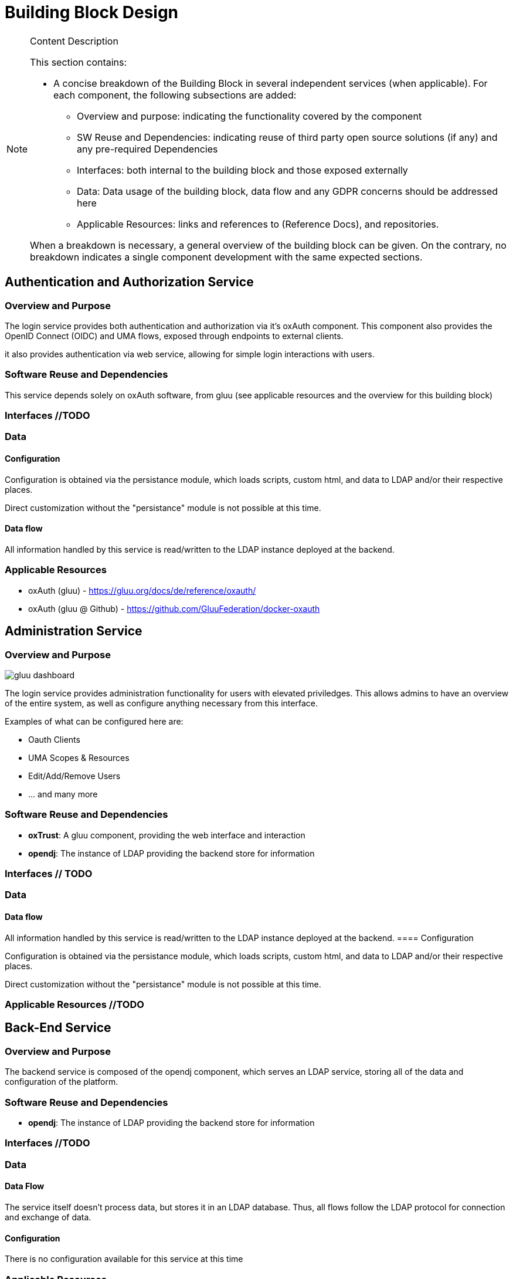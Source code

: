 [[mainComponents]]
= Building Block Design

[NOTE]
.Content Description
================================
This section contains:

* A concise breakdown of the Building Block in several independent services (when applicable). For each component, the following subsections are added:
** Overview and purpose: indicating the functionality covered by the component
** SW Reuse and Dependencies: indicating reuse of third party open source solutions (if any) and any pre-required Dependencies
** Interfaces: both internal to the building block and those exposed externally
** Data: Data usage of the building block, data flow and any GDPR concerns should be addressed here
** Applicable Resources: links and references to (Reference Docs), and repositories.

When a breakdown is necessary, a general overview of the building block can be given. On the contrary, no breakdown indicates a single component development with the same expected sections.

================================

== Authentication and Authorization Service
=== Overview and Purpose
The login service provides both authentication and authorization via it's oxAuth component. This component also provides the OpenID Connect (OIDC) and UMA flows, exposed through endpoints to external clients.

it also provides authentication via web service, allowing for simple login interactions with users.

=== Software Reuse and Dependencies
This service depends solely on oxAuth software, from gluu (see applicable resources and the overview for this building block)

=== Interfaces //TODO
=== Data
==== Configuration

Configuration is obtained via the persistance module, which loads scripts, custom html, and data to LDAP and/or their respective places.

Direct customization without the "persistance" module is not possible at this time.

==== Data flow

All information handled by this service is read/written to the LDAP instance deployed at the backend.

=== Applicable Resources

* oxAuth (gluu) - https://gluu.org/docs/de/reference/oxauth/
* oxAuth (gluu @ Github) - https://github.com/GluuFederation/docker-oxauth

== Administration Service
=== Overview and Purpose
image::../images/gluu-dashboard.png[top=5%, align=center, pdfwidth=6.5in]


The login service provides administration functionality for users with elevated priviledges. This allows admins to have an overview of the entire system, as well as configure anything necessary from this interface.

Examples of what can be configured here are:

- Oauth Clients
- UMA Scopes & Resources
- Edit/Add/Remove Users
- ... and many more

=== Software Reuse and Dependencies

- **oxTrust**: A gluu component, providing the web interface and interaction
- **opendj**: The instance of LDAP providing the backend store for information

=== Interfaces // TODO
=== Data
==== Data flow

All information handled by this service is read/written to the LDAP instance deployed at the backend.
==== Configuration

Configuration is obtained via the persistance module, which loads scripts, custom html, and data to LDAP and/or their respective places.

Direct customization without the "persistance" module is not possible at this time.

=== Applicable Resources //TODO

== Back-End Service
=== Overview and Purpose

The backend service is composed of the opendj component, which serves an LDAP service, storing all of the data and configuration of the platform.

=== Software Reuse and Dependencies 

- **opendj**: The instance of LDAP providing the backend store for information

=== Interfaces //TODO
=== Data 
==== Data Flow

The service itself doesn't process data, but stores it in an LDAP database.
Thus, all flows follow the LDAP protocol for connection and exchange of data.

==== Configuration

There is no configuration available for this service at this time

=== Applicable Resources

- Persistance, LDAP - Gluu - https://gluu.org/docs/gluu-server/reference/persistence/#ldap
- OpenDJ, docker - https://github.com/GluuFederation/docker-opendj

== Relying-Party Service //TODO (passport, IDPs)
=== Overview and Purpose //TODO
=== Software Reuse and Dependencies //TODO
=== Interfaces //TODO
=== Data
==== Data Flow // TODO

image::../images/passport.png[top=5%, align=center, pdfwidth=6.5in]


==== Configuration

Configuration is obtained via the persistance module, which loads scripts, custom html, and data to LDAP and/or their respective places.

Direct customization without the "persistance" module is not possible at this time.
=== Applicable Resources

- Passport.js - http://www.passportjs.org/
- Passport (Github) - https://github.com/jaredhanson/passport
